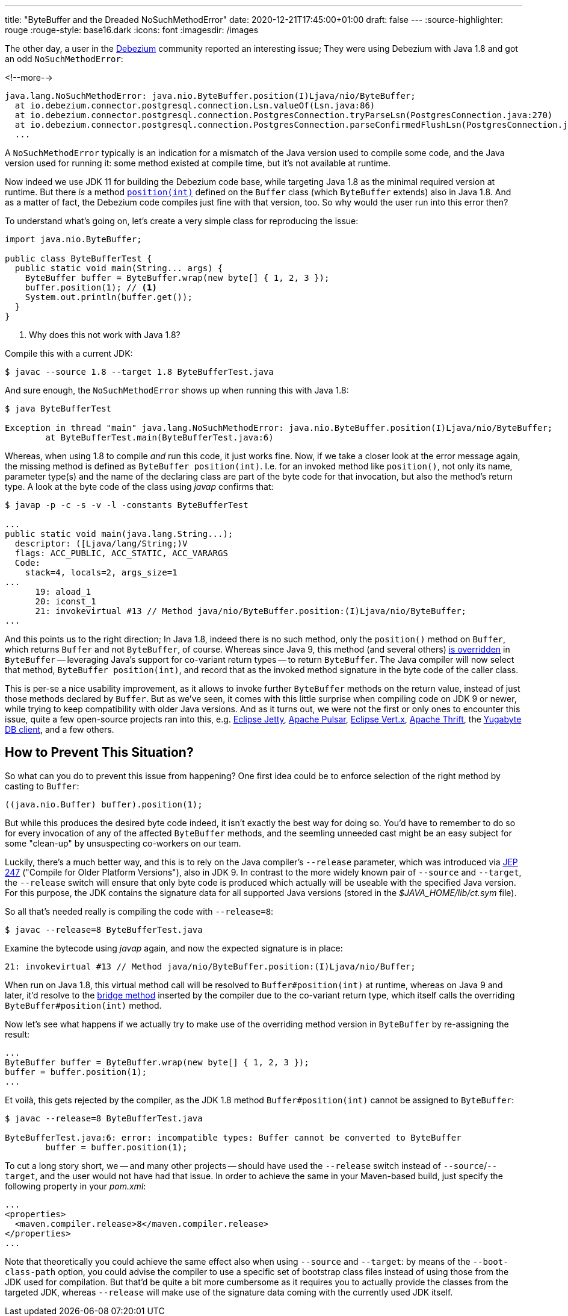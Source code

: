 ---
title: "ByteBuffer and the Dreaded NoSuchMethodError"
date: 2020-12-21T17:45:00+01:00
draft: false
---
:source-highlighter: rouge
:rouge-style: base16.dark
:icons: font
:imagesdir: /images
ifdef::env-github[]
:imagesdir: ../../static/images
endif::[]

The other day, a user in the https://debezium.io/[Debezium] community reported an interesting issue;
They were using Debezium with Java 1.8 and got an odd `NoSuchMethodError`:

<!--more-->

[source,shell]
----
java.lang.NoSuchMethodError: java.nio.ByteBuffer.position(I)Ljava/nio/ByteBuffer;
  at io.debezium.connector.postgresql.connection.Lsn.valueOf(Lsn.java:86)
  at io.debezium.connector.postgresql.connection.PostgresConnection.tryParseLsn(PostgresConnection.java:270)
  at io.debezium.connector.postgresql.connection.PostgresConnection.parseConfirmedFlushLsn(PostgresConnection.java:235)
  ...
----

A `NoSuchMethodError` typically is an indication for a mismatch of the Java version used to compile some code, and the Java version used for running it:
some method existed at compile time, but it's not available at runtime.

Now indeed we use JDK 11 for building the Debezium code base, while targeting Java 1.8 as the minimal required version at runtime.
But there _is_  a method https://docs.oracle.com/javase/8/docs/api/java/nio/Buffer.html#position-int-[`position(int)`] defined on the `Buffer` class
(which `ByteBuffer` extends) also in Java 1.8.
And as a matter of fact, the Debezium code compiles just fine with that version, too.
So why would the user run into this error then?

To understand what's going on, let's create a very simple class for reproducing the issue:

[source,java,linenums=true]
----
import java.nio.ByteBuffer;

public class ByteBufferTest {
  public static void main(String... args) {
    ByteBuffer buffer = ByteBuffer.wrap(new byte[] { 1, 2, 3 });
    buffer.position(1); // <1>
    System.out.println(buffer.get());
  }
}
----
<1> Why does this not work with Java 1.8?

Compile this with a current JDK:

[source,shell]
----
$ javac --source 1.8 --target 1.8 ByteBufferTest.java
----

And sure enough, the `NoSuchMethodError` shows up when running this with Java 1.8:

[source,shell]
----
$ java ByteBufferTest

Exception in thread "main" java.lang.NoSuchMethodError: java.nio.ByteBuffer.position(I)Ljava/nio/ByteBuffer;
	at ByteBufferTest.main(ByteBufferTest.java:6)
----

Whereas, when using 1.8 to compile _and_ run this code, it just works fine.
Now, if we take a closer look at the error message again, the missing method is defined as `ByteBuffer position(int)`.
I.e. for an invoked method like `position()`, not only its name, parameter type(s) and the name of the declaring class are part of the byte code for that invocation, but also the method's return type.
A look at the byte code of the class using _javap_ confirms that:

[source,shell]
----
$ javap -p -c -s -v -l -constants ByteBufferTest

...
public static void main(java.lang.String...);
  descriptor: ([Ljava/lang/String;)V
  flags: ACC_PUBLIC, ACC_STATIC, ACC_VARARGS
  Code:
    stack=4, locals=2, args_size=1
...
      19: aload_1
      20: iconst_1
      21: invokevirtual #13 // Method java/nio/ByteBuffer.position:(I)Ljava/nio/ByteBuffer;
...
----

And this points us to the right direction;
In Java 1.8, indeed there is no such method, only the ``position()`` method on `Buffer`,
which returns `Buffer` and not `ByteBuffer`, of course.
Whereas since Java 9, this method (and several others) https://docs.oracle.com/javase/9/docs/api/java/nio/ByteBuffer.html#position-int-[is overridden] in `ByteBuffer` --
leveraging Java's support for co-variant return types -- to return `ByteBuffer`.
The Java compiler will now select that method, `ByteBuffer position(int)`, and record that as the invoked method signature in the byte code of the caller class.

This is per-se a nice usability improvement, as it allows to invoke further `ByteBuffer` methods on the return value, instead of just those methods declared by `Buffer`.
But as we've seen, it comes with this little surprise when compiling code on JDK 9 or newer,
while trying to keep compatibility with older Java versions.
And as it turns out, we were not the first or only ones to encounter this issue,
quite a few open-source projects ran into this, e.g. https://github.com/eclipse/jetty.project/issues/3244[Eclipse Jetty], https://github.com/streamnative/pulsar/issues/1645[Apache Pulsar], https://github.com/eclipse-vertx/vertx-sql-client/issues/736[Eclipse Vert.x], https://github.com/apache/thrift/pull/2231[Apache Thrift], the https://github.com/yugabyte/yugabyte-db/issues/6712[Yugabyte DB client], and a few others.

== How to Prevent This Situation?

So what can you do to prevent this issue from happening?
One first idea could be to enforce selection of the right method by casting to `Buffer`:

[source,java,linenums=true]
----
((java.nio.Buffer) buffer).position(1);
----

But while this produces the desired byte code indeed,
it isn't exactly the best way for doing so.
You'd have to remember to do so for every invocation of any of the affected `ByteBuffer` methods,
and the seemling unneeded cast might be an easy subject for some "clean-up" by unsuspecting co-workers on our team.

Luckily, there's a much better way, and this is to rely on the Java compiler's `--release` parameter,
which was introduced via http://openjdk.java.net/jeps/247[JEP 247] ("Compile for Older Platform Versions"), also in JDK 9.
In contrast to the more widely known pair of `--source` and `--target`,
the `--release` switch will ensure that only byte code is produced which actually will be useable with the specified Java version.
For this purpose, the JDK contains the signature data for all supported Java versions
(stored in the _$JAVA_HOME/lib/ct.sym_ file).

So all that's needed really is compiling the code with `--release=8`:

[source,shell]
----
$ javac --release=8 ByteBufferTest.java
----

Examine the bytecode using _javap_ again, and now the expected signature is in place:

[source,shell]
----
21: invokevirtual #13 // Method java/nio/ByteBuffer.position:(I)Ljava/nio/Buffer;
----

When run on Java 1.8, this virtual method call will be resolved to `Buffer#position(int)` at runtime,
whereas on Java 9 and later, it'd resolve to the https://www.artima.com/weblogs/viewpost.jsp?thread=354443[bridge method] inserted by the compiler due to the co-variant return type, which itself calls the overriding `ByteBuffer#position(int)` method.

Now let's see what happens if we actually try to make use of the overriding method version in `ByteBuffer` by re-assigning the result:

[source,java,linenums=true]
----
...
ByteBuffer buffer = ByteBuffer.wrap(new byte[] { 1, 2, 3 });
buffer = buffer.position(1);
...
----

Et voilà, this gets rejected by the compiler, as the JDK 1.8 method `Buffer#position(int)` cannot be assigned to `ByteBuffer`:

[source,shell]
----
$ javac --release=8 ByteBufferTest.java

ByteBufferTest.java:6: error: incompatible types: Buffer cannot be converted to ByteBuffer
        buffer = buffer.position(1);
----

To cut a long story short, we -- and many other projects -- should have used the `--release` switch instead of `--source`/`--target`, and the user would not have had that issue.
In order to achieve the same in your Maven-based build,
just specify the following property in your _pom.xml_:

[source,xml,linenums=true]
----
...
<properties>
  <maven.compiler.release>8</maven.compiler.release>
</properties>
...
----

Note that theoretically you could achieve the same effect also when using `--source` and `--target`:
by means of the `--boot-class-path` option, you could advise the compiler to use a specific set of bootstrap class files instead of using those from the JDK used for compilation.
But that'd be quite a bit more cumbersome as it requires you to actually provide the classes from the targeted JDK,
whereas `--release` will make use of the signature data coming with the currently used JDK itself.
